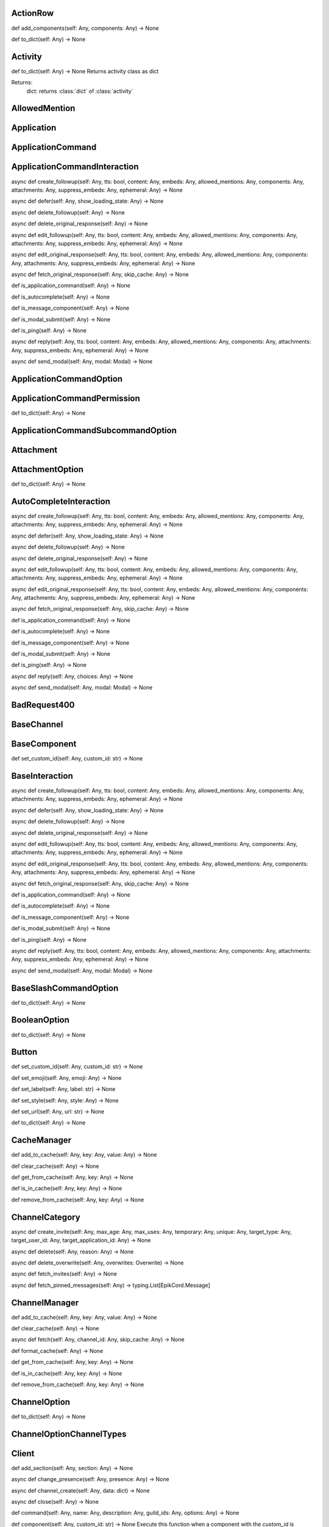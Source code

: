 

ActionRow
---------

def add_components(self: Any, components: Any) -> None


def to_dict(self: Any) -> None



Activity
--------

def to_dict(self: Any) -> None
Returns activity class as dict

Returns:
    dict: returns :class:`dict` of :class:`activity`



AllowedMention
--------------


Application
-----------


ApplicationCommand
------------------


ApplicationCommandInteraction
-----------------------------

async def create_followup(self: Any, tts: bool, content: Any, embeds: Any, allowed_mentions: Any, components: Any, attachments: Any, suppress_embeds: Any, ephemeral: Any) -> None


async def defer(self: Any, show_loading_state: Any) -> None


async def delete_followup(self: Any) -> None


async def delete_original_response(self: Any) -> None


async def edit_followup(self: Any, tts: bool, content: Any, embeds: Any, allowed_mentions: Any, components: Any, attachments: Any, suppress_embeds: Any, ephemeral: Any) -> None


async def edit_original_response(self: Any, tts: bool, content: Any, embeds: Any, allowed_mentions: Any, components: Any, attachments: Any, suppress_embeds: Any, ephemeral: Any) -> None


async def fetch_original_response(self: Any, skip_cache: Any) -> None


def is_application_command(self: Any) -> None


def is_autocomplete(self: Any) -> None


def is_message_component(self: Any) -> None


def is_modal_submit(self: Any) -> None


def is_ping(self: Any) -> None


async def reply(self: Any, tts: bool, content: Any, embeds: Any, allowed_mentions: Any, components: Any, attachments: Any, suppress_embeds: Any, ephemeral: Any) -> None


async def send_modal(self: Any, modal: Modal) -> None



ApplicationCommandOption
------------------------


ApplicationCommandPermission
----------------------------

def to_dict(self: Any) -> None



ApplicationCommandSubcommandOption
----------------------------------


Attachment
----------


AttachmentOption
----------------

def to_dict(self: Any) -> None



AutoCompleteInteraction
-----------------------

async def create_followup(self: Any, tts: bool, content: Any, embeds: Any, allowed_mentions: Any, components: Any, attachments: Any, suppress_embeds: Any, ephemeral: Any) -> None


async def defer(self: Any, show_loading_state: Any) -> None


async def delete_followup(self: Any) -> None


async def delete_original_response(self: Any) -> None


async def edit_followup(self: Any, tts: bool, content: Any, embeds: Any, allowed_mentions: Any, components: Any, attachments: Any, suppress_embeds: Any, ephemeral: Any) -> None


async def edit_original_response(self: Any, tts: bool, content: Any, embeds: Any, allowed_mentions: Any, components: Any, attachments: Any, suppress_embeds: Any, ephemeral: Any) -> None


async def fetch_original_response(self: Any, skip_cache: Any) -> None


def is_application_command(self: Any) -> None


def is_autocomplete(self: Any) -> None


def is_message_component(self: Any) -> None


def is_modal_submit(self: Any) -> None


def is_ping(self: Any) -> None


async def reply(self: Any, choices: Any) -> None


async def send_modal(self: Any, modal: Modal) -> None



BadRequest400
-------------


BaseChannel
-----------


BaseComponent
-------------

def set_custom_id(self: Any, custom_id: str) -> None



BaseInteraction
---------------

async def create_followup(self: Any, tts: bool, content: Any, embeds: Any, allowed_mentions: Any, components: Any, attachments: Any, suppress_embeds: Any, ephemeral: Any) -> None


async def defer(self: Any, show_loading_state: Any) -> None


async def delete_followup(self: Any) -> None


async def delete_original_response(self: Any) -> None


async def edit_followup(self: Any, tts: bool, content: Any, embeds: Any, allowed_mentions: Any, components: Any, attachments: Any, suppress_embeds: Any, ephemeral: Any) -> None


async def edit_original_response(self: Any, tts: bool, content: Any, embeds: Any, allowed_mentions: Any, components: Any, attachments: Any, suppress_embeds: Any, ephemeral: Any) -> None


async def fetch_original_response(self: Any, skip_cache: Any) -> None


def is_application_command(self: Any) -> None


def is_autocomplete(self: Any) -> None


def is_message_component(self: Any) -> None


def is_modal_submit(self: Any) -> None


def is_ping(self: Any) -> None


async def reply(self: Any, tts: bool, content: Any, embeds: Any, allowed_mentions: Any, components: Any, attachments: Any, suppress_embeds: Any, ephemeral: Any) -> None


async def send_modal(self: Any, modal: Modal) -> None



BaseSlashCommandOption
----------------------

def to_dict(self: Any) -> None



BooleanOption
-------------

def to_dict(self: Any) -> None



Button
------

def set_custom_id(self: Any, custom_id: str) -> None


def set_emoji(self: Any, emoji: Any) -> None


def set_label(self: Any, label: str) -> None


def set_style(self: Any, style: Any) -> None


def set_url(self: Any, url: str) -> None


def to_dict(self: Any) -> None



CacheManager
------------

def add_to_cache(self: Any, key: Any, value: Any) -> None


def clear_cache(self: Any) -> None


def get_from_cache(self: Any, key: Any) -> None


def is_in_cache(self: Any, key: Any) -> None


def remove_from_cache(self: Any, key: Any) -> None



ChannelCategory
---------------

async def create_invite(self: Any, max_age: Any, max_uses: Any, temporary: Any, unique: Any, target_type: Any, target_user_id: Any, target_application_id: Any) -> None


async def delete(self: Any, reason: Any) -> None


async def delete_overwrite(self: Any, overwrites: Overwrite) -> None


async def fetch_invites(self: Any) -> None


async def fetch_pinned_messages(self: Any) -> typing.List[EpikCord.Message]



ChannelManager
--------------

def add_to_cache(self: Any, key: Any, value: Any) -> None


def clear_cache(self: Any) -> None


async def fetch(self: Any, channel_id: Any, skip_cache: Any) -> None


def format_cache(self: Any) -> None


def get_from_cache(self: Any, key: Any) -> None


def is_in_cache(self: Any, key: Any) -> None


def remove_from_cache(self: Any, key: Any) -> None



ChannelOption
-------------

def to_dict(self: Any) -> None



ChannelOptionChannelTypes
-------------------------


Client
------

def add_section(self: Any, section: Any) -> None


async def change_presence(self: Any, presence: Any) -> None


async def channel_create(self: Any, data: dict) -> None


async def close(self: Any) -> None


def command(self: Any, name: Any, description: Any, guild_ids: Any, options: Any) -> None


def component(self: Any, custom_id: str) -> None
Execute this function when a component with the `custom_id` is interacted with.


async def connect(self: Any) -> None


def event(self: Any, func: Any) -> None


async def get_event_callback(self: Any, event_name: str, internal: Any) -> None


async def guild_create(self: Any, data: Any) -> None


async def guild_delete(self: Any, data: dict) -> None


async def guild_member_update(self: Any, data: Any) -> None


async def guild_members_chunk(self: Any, data: dict) -> None


async def handle_close(self: Any) -> None


async def handle_event(self: Any, event_name: Any, data: dict) -> None


async def handle_events(self: Any) -> None


async def heartbeat(self: Any, forced: Any) -> None


async def identify(self: Any) -> None


async def interaction_create(self: Any, data: Any) -> None


def login(self: Any) -> None


def message_command(self: Any, name: Any) -> None


async def message_create(self: Any, data: dict) -> None
Event fired when messages are created


async def ready(self: Any, data: dict) -> None


async def reconnect(self: Any) -> None


async def request_guild_members(self: Any, guild_id: int, query: Any, limit: Any, presences: Any, user_ids: Any, nonce: Any) -> None


async def resume(self: Any) -> None


async def send_json(self: Any, json: dict) -> None


def unload_section(self: Any, section: Any) -> None


def user_command(self: Any, name: Any) -> None


async def voice_server_update(self: Any, data: dict) -> None


async def wait_for(self: Any, event_name: str, check: Any, timeout: Any) -> None



ClientApplication
-----------------

async def bulk_overwrite_global_application_commands(self: Any, commands: Any) -> None


async def bulk_overwrite_guild_application_commands(self: Any, guild_id: str, commands: Any) -> None


async def create_global_application_command(self: Any, name: str, description: str, options: Any, default_permission: Any, command_type: Any) -> None


async def create_guild_application_command(self: Any, guild_id: str, name: str, description: str, options: Any, default_permission: Any, command_type: Any) -> None


async def delete_global_application_command(self: Any, command_id: str) -> None


async def delete_guild_application_command(self: Any, guild_id: str, command_id: str) -> None


async def edit_application_command_permissions(self: Any, guild_id: str, command_id: Any, permissions: Any) -> None


async def edit_global_application_command(self: Any, guild_id: str, command_id: str, name: Any, description: Any, options: Any, default_permissions: Any) -> None


async def fetch_application(self: Any) -> None


async def fetch_application_command(self: Any, command_id: str) -> None


async def fetch_global_application_commands(self: Any) -> typing.List[EpikCord.ApplicationCommand]


async def fetch_guild_application_command(self: Any, guild_id: str, command_id: str) -> None


async def fetch_guild_application_command_permissions(self: Any, guild_id: str, command_id: str) -> None


async def fetch_guild_application_commands(self: Any, guild_id: str) -> None



ClientMessageCommand
--------------------


ClientResponse
--------------

def close(self: Any) -> None


def get_encoding(self: Any) -> <class 'str'>


async def json(self: Any, encoding: Any, loads: Any, content_type: Any) -> typing.Any
Read and decodes JSON response.


def raise_for_status(self: Any) -> None


async def read(self: Any) -> <class 'bytes'>
Read response payload.


def release(self: Any) -> typing.Any


async def start(self: Any, connection: Any) -> ClientResponse
Start response processing.


async def text(self: Any, encoding: Any, errors: str) -> <class 'str'>
Read response payload and decode.


async def wait_for_close(self: Any) -> None



ClientSession
-------------

async def close(self: Any) -> None
Close underlying connector.

Release all acquired resources.


def delete(self: Any, url: Any, kwargs: Any) -> _RequestContextManager
Perform HTTP DELETE request.


def detach(self: Any) -> None
Detach connector from session without closing the former.

Session is switched to closed state anyway.


def get(self: Any, url: Any, allow_redirects: bool, kwargs: Any) -> _RequestContextManager
Perform HTTP GET request.


def head(self: Any, url: Any, allow_redirects: bool, kwargs: Any) -> _RequestContextManager
Perform HTTP HEAD request.


def options(self: Any, url: Any, allow_redirects: bool, kwargs: Any) -> _RequestContextManager
Perform HTTP OPTIONS request.


def patch(self: Any, url: Any, data: Any, kwargs: Any) -> _RequestContextManager
Perform HTTP PATCH request.


def post(self: Any, url: Any, data: Any, kwargs: Any) -> _RequestContextManager
Perform HTTP POST request.


def put(self: Any, url: Any, data: Any, kwargs: Any) -> _RequestContextManager
Perform HTTP PUT request.


def request(self: Any, method: str, url: Any, kwargs: Any) -> _RequestContextManager
Perform HTTP request.


def ws_connect(self: Any, url: Any, method: str, protocols: Any, timeout: float, receive_timeout: Any, autoclose: bool, autoping: bool, heartbeat: Any, auth: Any, origin: Any, params: Any, headers: Any, proxy: Any, proxy_auth: Any, ssl: Any, verify_ssl: Any, fingerprint: Any, ssl_context: Any, proxy_headers: Any, compress: int, max_msg_size: int) -> _WSRequestContextManager
Initiate websocket connection.



ClientSlashCommand
------------------

def option_autocomplete(self: Any, option_name: str) -> None



ClientUser
----------

async def edit(self: Any, username: Any, avatar: Any) -> None


async def fetch(self: Any) -> None



ClientUserCommand
-----------------


ClosedWebSocketConnection
-------------------------


Colour
------

def to_rgb(self: Any) -> typing.Tuple[int, int, int]
Returns an rgb color as a tuple



Colour
------

def to_rgb(self: Any) -> typing.Tuple[int, int, int]
Returns an rgb color as a tuple



CommandsSection
---------------


CustomIdIsTooBig
----------------


DMChannel
---------


DisallowedIntents
-----------------


DiscordAPIError
---------------


Embed
-----

def add_field(self: Any, name: str, value: str, inline: bool) -> None


def set_author(self: Any, name: Any, url: Any, icon_url: Any, proxy_icon_url: Any) -> None


def set_color(self: Any, colour: Colour) -> None


def set_description(self: Any, description: Any) -> None


def set_fields(self: Any, fields: Any) -> None


def set_footer(self: Any, text: Any, icon_url: Any, proxy_icon_url: Any) -> None


def set_image(self: Any, url: Any, proxy_url: Any, height: Any, width: Any) -> None


def set_provider(self: Any, name: Any, url: Any) -> None


def set_thumbnail(self: Any, url: Any, proxy_url: Any, height: Any, width: Any) -> None


def set_timestamp(self: Any, timestamp: datetime) -> None


def set_title(self: Any, title: Any) -> None


def set_url(self: Any, url: Any) -> None


def set_video(self: Any, url: Any, proxy_url: Any, height: Any, width: Any) -> None


def to_dict(self: Any) -> None



Emoji
-----

async def delete(self: Any, reason: Any) -> None


async def edit(self: Any, name: Any, roles: Any, reason: Any) -> None



EpikCordException
-----------------


EventHandler
------------

async def channel_create(self: Any, data: dict) -> None


def component(self: Any, custom_id: str) -> None
Execute this function when a component with the `custom_id` is interacted with.


def event(self: Any, func: Any) -> None


async def get_event_callback(self: Any, event_name: str, internal: Any) -> None


async def guild_create(self: Any, data: Any) -> None


async def guild_delete(self: Any, data: dict) -> None


async def guild_member_update(self: Any, data: Any) -> None


async def guild_members_chunk(self: Any, data: dict) -> None


async def handle_event(self: Any, event_name: Any, data: dict) -> None


async def handle_events(self: Any) -> None


async def interaction_create(self: Any, data: Any) -> None


async def message_create(self: Any, data: dict) -> None
Event fired when messages are created


async def ready(self: Any, data: dict) -> None


async def voice_server_update(self: Any, data: dict) -> None


async def wait_for(self: Any, event_name: str, check: Any, timeout: Any) -> None



EventsSection
-------------


FailedToConnectToVoice
----------------------


File
----


Flag
----

def calculate_from_turned(self: Any) -> None



Forbidden403
------------


GateawayUnavailable502
----------------------


Guild
-----

async def create_channel(self: Any, name: str, reason: Any, type: Any, topic: Any, bitrate: Any, user_limit: Any, rate_limit_per_user: Any, position: Any, permission_overwrites: Any, parent_id: Any, nsfw: Any) -> None
Creates a channel.

Parameters
----------
name: str
    The name of the channel.
reason: Optional[str]
    The reason for creating the channel.
type: Optional[int]
    The type of the channel.
topic: Optional[str]
    The topic of the channel.
bitrate: Optional[int]
    The bitrate of the channel.
user_limit: Optional[int]
    The user limit of the channel.
rate_limit_per_user: Optional[int]
    The rate limit per user of the channel.
position: Optional[int]
    The position of the channel.
permission_overwrites: List[Optional[Overwrite]]
    The permission overwrites of the channel.
parent_id: Optional[str]
    The parent id of the channel.
nsfw: Optional[bool]
    Whether the channel is nsfw.


async def delete(self: Any) -> None


async def edit(self: Any, name: Any, verification_level: Any, default_message_notifications: Any, explicit_content_filter: Any, afk_channel_id: Any, afk_timeout: Any, owner_id: Any, system_channel_id: Any, system_channel_flags: Any, rules_channel_id: Any, preferred_locale: Any, features: Any, description: Any, premium_progress_bar_enabled: Any, reason: Any) -> None
Edits the guild.

Parameters
----------
name: Optional[str]
    The name of the guild.
verification_level: Optional[int]
    The verification level of the guild.
default_message_notifications: Optional[int]
    The default message notifications of the guild.
explicit_content_filter: Optional[int]
    The explicit content filter of the guild.
afk_channel_id: Optional[str]
    The afk channel id of the guild.
afk_timeout: Optional[int]
    The afk timeout of the guild.
owner_id: Optional[str]
    The owner id of the guild.
system_channel_id: Optional[str]
    The system channel id of the guild.
system_channel_flags: Optional[SystemChannelFlags]
    The system channel flags of the guild.
rules_channel_id: Optional[str]
    The rules channel id of the guild.
preferred_locale: Optional[str]
    The preferred locale of the guild.
features: Optional[List[str]]
    The features of the guild.
description: Optional[str]
    The description of the guild.
premium_progress_bar_enabled: Optional[bool]
    Whether the guild has the premium progress bar enabled.

Returns
-------
:class:`EpikCord.Guild`


async def fetch_channels(self: Any) -> typing.List[EpikCord.GuildChannel]
Fetches the guild channels.

Returns
-------
List[GuildChannel]
    The guild channels.


async def fetch_guild_preview(self: Any) -> <class 'EpikCord.GuildPreview'>
Fetches the guild preview.

Returns
-------
GuildPreview
    The guild preview.



GuildApplicationCommandPermission
---------------------------------

def to_dict(self: Any) -> None



GuildBan
--------


GuildChannel
------------

async def create_invite(self: Any, max_age: Any, max_uses: Any, temporary: Any, unique: Any, target_type: Any, target_user_id: Any, target_application_id: Any) -> None


async def delete(self: Any, reason: Any) -> None


async def delete_overwrite(self: Any, overwrites: Overwrite) -> None


async def fetch_invites(self: Any) -> None


async def fetch_pinned_messages(self: Any) -> typing.List[EpikCord.Message]



GuildManager
------------

def add_to_cache(self: Any, key: Any, value: Any) -> None


def clear_cache(self: Any) -> None


async def fetch(self: Any, guild_id: str, skip_cache: Any, with_counts: Any) -> None


def format_cache(self: Any) -> None


def get_from_cache(self: Any, key: Any) -> None


def is_in_cache(self: Any, key: Any) -> None


def remove_from_cache(self: Any, key: Any) -> None



GuildMember
-----------

async def fetch_message(self: Any, message_id: str) -> <class 'EpikCord.Message'>


async def fetch_messages(self: Any, around: Any, before: Any, after: Any, limit: Any) -> typing.List[EpikCord.Message]


async def send(self: Any, content: Any, embeds: Any, components: Any, tts: Any, allowed_mentions: Any, sticker_ids: Any, attachments: Any, suppress_embeds: bool) -> <class 'EpikCord.Message'>



GuildNewsChannel
----------------

async def bulk_delete(self: Any, message_ids: Any, reason: Any) -> None


async def create_invite(self: Any, max_age: Any, max_uses: Any, temporary: Any, unique: Any, target_type: Any, target_user_id: Any, target_application_id: Any) -> None


async def create_webhook(self: Any, name: str, avatar: Any, reason: Any) -> None


async def delete(self: Any, reason: Any) -> None


async def delete_overwrite(self: Any, overwrites: Overwrite) -> None


async def fetch_invites(self: Any) -> None


async def fetch_message(self: Any, message_id: str) -> <class 'EpikCord.Message'>


async def fetch_messages(self: Any, around: Any, before: Any, after: Any, limit: Any) -> typing.List[EpikCord.Message]


async def fetch_pinned_messages(self: Any) -> typing.List[EpikCord.Message]


async def follow(self: Any, webhook_channel_id: str) -> None


async def list_joined_private_archived_threads(self: Any, before: Any, limit: Any) -> typing.Dict[str, typing.Union[typing.List[EpikCord.Messageable], typing.List[EpikCord.ThreadMember], bool]]


async def list_private_archived_threads(self: Any, before: Any, limit: Any) -> typing.Dict[str, typing.Union[typing.List[EpikCord.Messageable], typing.List[EpikCord.ThreadMember], bool]]


async def list_public_archived_threads(self: Any, before: Any, limit: Any) -> typing.Dict[str, typing.Union[typing.List[EpikCord.Messageable], typing.List[EpikCord.ThreadMember], bool]]


async def send(self: Any, content: Any, embeds: Any, components: Any, tts: Any, allowed_mentions: Any, sticker_ids: Any, attachments: Any, suppress_embeds: bool) -> <class 'EpikCord.Message'>


async def start_thread(self: Any, name: str, auto_archive_duration: Any, type: Any, invitable: Any, rate_limit_per_user: Any, reason: Any) -> None



GuildNewsThread
---------------

async def add_member(self: Any, member_id: str) -> None


async def bulk_delete(self: Any, message_ids: Any, reason: Any) -> None


async def create_invite(self: Any, max_age: Any, max_uses: Any, temporary: Any, unique: Any, target_type: Any, target_user_id: Any, target_application_id: Any) -> None


async def create_webhook(self: Any, name: str, avatar: Any, reason: Any) -> None


async def delete(self: Any, reason: Any) -> None


async def delete_overwrite(self: Any, overwrites: Overwrite) -> None


async def fetch_invites(self: Any) -> None


async def fetch_member(self: Any, member_id: str) -> <class 'EpikCord.ThreadMember'>


async def fetch_message(self: Any, message_id: str) -> <class 'EpikCord.Message'>


async def fetch_messages(self: Any, around: Any, before: Any, after: Any, limit: Any) -> typing.List[EpikCord.Message]


async def fetch_pinned_messages(self: Any) -> typing.List[EpikCord.Message]


async def follow(self: Any, webhook_channel_id: str) -> None


async def join(self: Any) -> None


async def leave(self: Any) -> None


async def list_joined_private_archived_threads(self: Any, before: Any, limit: Any) -> typing.Dict[str, typing.Union[typing.List[EpikCord.Messageable], typing.List[EpikCord.ThreadMember], bool]]


async def list_members(self: Any) -> typing.List[EpikCord.ThreadMember]


async def list_private_archived_threads(self: Any, before: Any, limit: Any) -> typing.Dict[str, typing.Union[typing.List[EpikCord.Messageable], typing.List[EpikCord.ThreadMember], bool]]


async def list_public_archived_threads(self: Any, before: Any, limit: Any) -> typing.Dict[str, typing.Union[typing.List[EpikCord.Messageable], typing.List[EpikCord.ThreadMember], bool]]


async def remove_member(self: Any, member_id: str) -> None


async def send(self: Any, content: Any, embeds: Any, components: Any, tts: Any, allowed_mentions: Any, sticker_ids: Any, attachments: Any, suppress_embeds: bool) -> <class 'EpikCord.Message'>


async def start_thread(self: Any, name: str, auto_archive_duration: Any, type: Any, invitable: Any, rate_limit_per_user: Any, reason: Any) -> None



GuildPreview
------------


GuildScheduledEvent
-------------------


GuildStageChannel
-----------------


GuildTextChannel
----------------

async def bulk_delete(self: Any, message_ids: Any, reason: Any) -> None


async def create_invite(self: Any, max_age: Any, max_uses: Any, temporary: Any, unique: Any, target_type: Any, target_user_id: Any, target_application_id: Any) -> None


async def create_webhook(self: Any, name: str, avatar: Any, reason: Any) -> None


async def delete(self: Any, reason: Any) -> None


async def delete_overwrite(self: Any, overwrites: Overwrite) -> None


async def fetch_invites(self: Any) -> None


async def fetch_message(self: Any, message_id: str) -> <class 'EpikCord.Message'>


async def fetch_messages(self: Any, around: Any, before: Any, after: Any, limit: Any) -> typing.List[EpikCord.Message]


async def fetch_pinned_messages(self: Any) -> typing.List[EpikCord.Message]


async def list_joined_private_archived_threads(self: Any, before: Any, limit: Any) -> typing.Dict[str, typing.Union[typing.List[EpikCord.Messageable], typing.List[EpikCord.ThreadMember], bool]]


async def list_private_archived_threads(self: Any, before: Any, limit: Any) -> typing.Dict[str, typing.Union[typing.List[EpikCord.Messageable], typing.List[EpikCord.ThreadMember], bool]]


async def list_public_archived_threads(self: Any, before: Any, limit: Any) -> typing.Dict[str, typing.Union[typing.List[EpikCord.Messageable], typing.List[EpikCord.ThreadMember], bool]]


async def send(self: Any, content: Any, embeds: Any, components: Any, tts: Any, allowed_mentions: Any, sticker_ids: Any, attachments: Any, suppress_embeds: bool) -> <class 'EpikCord.Message'>


async def start_thread(self: Any, name: str, auto_archive_duration: Any, type: Any, invitable: Any, rate_limit_per_user: Any, reason: Any) -> None



GuildWidget
-----------


GuildWidgetSettings
-------------------


HTTPClient
----------

async def close(self: Any) -> None
Close underlying connector.

Release all acquired resources.


async def delete(self: Any, url: Any, args: Any, to_discord: bool, kwargs: Any) -> None
Perform HTTP DELETE request.


def detach(self: Any) -> None
Detach connector from session without closing the former.

Session is switched to closed state anyway.


async def get(self: Any, url: Any, args: Any, to_discord: bool, kwargs: Any) -> None
Perform HTTP GET request.


async def head(self: Any, url: Any, args: Any, to_discord: bool, kwargs: Any) -> None
Perform HTTP HEAD request.


async def log_request(self: Any, res: Any) -> None


def options(self: Any, url: Any, allow_redirects: bool, kwargs: Any) -> _RequestContextManager
Perform HTTP OPTIONS request.


async def patch(self: Any, url: Any, args: Any, to_discord: bool, kwargs: Any) -> None
Perform HTTP PATCH request.


async def post(self: Any, url: Any, args: Any, to_discord: bool, kwargs: Any) -> None
Perform HTTP POST request.


async def put(self: Any, url: Any, args: Any, to_discord: bool, kwargs: Any) -> None
Perform HTTP PUT request.


def request(self: Any, method: str, url: Any, kwargs: Any) -> _RequestContextManager
Perform HTTP request.


def ws_connect(self: Any, url: Any, method: str, protocols: Any, timeout: float, receive_timeout: Any, autoclose: bool, autoping: bool, heartbeat: Any, auth: Any, origin: Any, params: Any, headers: Any, proxy: Any, proxy_auth: Any, ssl: Any, verify_ssl: Any, fingerprint: Any, ssl_context: Any, proxy_headers: Any, compress: int, max_msg_size: int) -> _WSRequestContextManager
Initiate websocket connection.



IntegerOption
-------------

def to_dict(self: Any) -> None



Integration
-----------


IntegrationAccount
------------------


Intents
-------

def calculate_from_turned(self: Any) -> None



InternalServerError5xx
----------------------


InvalidApplicationCommandOptionType
-----------------------------------


InvalidApplicationCommandType
-----------------------------


InvalidArgumentType
-------------------


InvalidComponentStyle
---------------------


InvalidData
-----------


InvalidIntents
--------------


InvalidOption
-------------


InvalidStatus
-------------


InvalidToken
------------


Invite
------


LabelIsTooBig
-------------


MentionableOption
-----------------

def to_dict(self: Any) -> None



MentionedChannel
----------------


MentionedUser
-------------

async def fetch_message(self: Any, message_id: str) -> <class 'EpikCord.Message'>


async def fetch_messages(self: Any, around: Any, before: Any, after: Any, limit: Any) -> typing.List[EpikCord.Message]


async def send(self: Any, content: Any, embeds: Any, components: Any, tts: Any, allowed_mentions: Any, sticker_ids: Any, attachments: Any, suppress_embeds: bool) -> <class 'EpikCord.Message'>



Message
-------

async def add_reaction(self: Any, emoji: str) -> None


async def crosspost(self: Any) -> None


async def delete(self: Any) -> None


async def delete_all_reactions(self: Any) -> None


async def delete_reaction_for_emoji(self: Any, emoji: str) -> None


async def edit(self: Any, message_data: dict) -> None


async def fetch_reactions(self: Any, after: Any, limit: Any) -> typing.List[EpikCord.Reaction]


async def pin(self: Any, reason: Any) -> None


async def remove_reaction(self: Any, emoji: str, user: Any) -> None


async def start_thread(self: Any, name: str, auto_archive_duration: Any, rate_limit_per_user: Any) -> None


async def unpin(self: Any, reason: Any) -> None



MessageActivity
---------------


MessageCommandInteraction
-------------------------

async def create_followup(self: Any, tts: bool, content: Any, embeds: Any, allowed_mentions: Any, components: Any, attachments: Any, suppress_embeds: Any, ephemeral: Any) -> None


async def defer(self: Any, show_loading_state: Any) -> None


async def delete_followup(self: Any) -> None


async def delete_original_response(self: Any) -> None


async def edit_followup(self: Any, tts: bool, content: Any, embeds: Any, allowed_mentions: Any, components: Any, attachments: Any, suppress_embeds: Any, ephemeral: Any) -> None


async def edit_original_response(self: Any, tts: bool, content: Any, embeds: Any, allowed_mentions: Any, components: Any, attachments: Any, suppress_embeds: Any, ephemeral: Any) -> None


async def fetch_original_response(self: Any, skip_cache: Any) -> None


def is_application_command(self: Any) -> None


def is_autocomplete(self: Any) -> None


def is_message_component(self: Any) -> None


def is_modal_submit(self: Any) -> None


def is_ping(self: Any) -> None


async def reply(self: Any, tts: bool, content: Any, embeds: Any, allowed_mentions: Any, components: Any, attachments: Any, suppress_embeds: Any, ephemeral: Any) -> None


async def send_modal(self: Any, modal: Modal) -> None



MessageComponentInteraction
---------------------------

async def create_followup(self: Any, tts: bool, content: Any, embeds: Any, allowed_mentions: Any, components: Any, attachments: Any, suppress_embeds: Any, ephemeral: Any) -> None


async def defer(self: Any, show_loading_state: Any) -> None


async def defer_update(self: Any) -> None


async def delete_followup(self: Any) -> None


async def delete_original_response(self: Any) -> None


async def edit_followup(self: Any, tts: bool, content: Any, embeds: Any, allowed_mentions: Any, components: Any, attachments: Any, suppress_embeds: Any, ephemeral: Any) -> None


async def edit_original_response(self: Any, tts: bool, content: Any, embeds: Any, allowed_mentions: Any, components: Any, attachments: Any, suppress_embeds: Any, ephemeral: Any) -> None


async def fetch_original_response(self: Any, skip_cache: Any) -> None


def is_action_row(self: Any) -> None


def is_application_command(self: Any) -> None


def is_autocomplete(self: Any) -> None


def is_button(self: Any) -> None


def is_message_component(self: Any) -> None


def is_modal_submit(self: Any) -> None


def is_ping(self: Any) -> None


def is_select_menu(self: Any) -> None


def is_text_input(self: Any) -> None


async def reply(self: Any, tts: bool, content: Any, embeds: Any, allowed_mentions: Any, components: Any, attachments: Any, suppress_embeds: Any, ephemeral: Any) -> None


async def send_modal(self: Any, modal: Modal) -> None


async def update(self: Any, tts: bool, content: Any, embeds: Any, allowed_mentions: Any, components: Any, attachments: Any, suppress_embeds: Any) -> None



MessageInteraction
------------------


Messageable
-----------

async def fetch_message(self: Any, message_id: str) -> <class 'EpikCord.Message'>


async def fetch_messages(self: Any, around: Any, before: Any, after: Any, limit: Any) -> typing.List[EpikCord.Message]


async def send(self: Any, content: Any, embeds: Any, components: Any, tts: Any, allowed_mentions: Any, sticker_ids: Any, attachments: Any, suppress_embeds: bool) -> <class 'EpikCord.Message'>



MethodNotAllowed405
-------------------


MissingClientSetting
--------------------


MissingCustomId
---------------


Modal
-----

def to_dict(self: Any) -> None



ModalSubmitInteraction
----------------------

async def create_followup(self: Any, tts: bool, content: Any, embeds: Any, allowed_mentions: Any, components: Any, attachments: Any, suppress_embeds: Any, ephemeral: Any) -> None


async def defer(self: Any, show_loading_state: Any) -> None


async def delete_followup(self: Any) -> None


async def delete_original_response(self: Any) -> None


async def edit_followup(self: Any, tts: bool, content: Any, embeds: Any, allowed_mentions: Any, components: Any, attachments: Any, suppress_embeds: Any, ephemeral: Any) -> None


async def edit_original_response(self: Any, tts: bool, content: Any, embeds: Any, allowed_mentions: Any, components: Any, attachments: Any, suppress_embeds: Any, ephemeral: Any) -> None


async def fetch_original_response(self: Any, skip_cache: Any) -> None


def is_application_command(self: Any) -> None


def is_autocomplete(self: Any) -> None


def is_message_component(self: Any) -> None


def is_modal_submit(self: Any) -> None


def is_ping(self: Any) -> None


async def reply(self: Any, tts: bool, content: Any, embeds: Any, allowed_mentions: Any, components: Any, attachments: Any, suppress_embeds: Any, ephemeral: Any) -> None


async def send_modal(self: Any, args: Any, kwargs: Any) -> None



NotFound404
-----------


NumberOption
------------

def to_dict(self: Any) -> None



Overwrite
---------


Paginator
---------

def add_page(self: Any, page: Embed) -> None


def back(self: Any) -> None


def current(self: Any) -> <class 'EpikCord.Embed'>


def forward(self: Any) -> None


def remove_page(self: Any, page: Embed) -> None



PartialEmoji
------------

def to_dict(self: Any) -> None



PartialGuild
------------


PartialUser
-----------


Permissions
-----------

def calculate_from_turned(self: Any) -> None



Presence
--------

def to_dict(self: Any) -> None



PrivateThread
-------------

async def add_member(self: Any, member_id: str) -> None


async def bulk_delete(self: Any, message_ids: Any, reason: Any) -> None


async def fetch_member(self: Any, member_id: str) -> <class 'EpikCord.ThreadMember'>


async def join(self: Any) -> None


async def leave(self: Any) -> None


async def list_members(self: Any) -> typing.List[EpikCord.ThreadMember]


async def remove_member(self: Any, member_id: str) -> None



RatelimitHandler
----------------

def is_ratelimited(self: Any) -> <class 'bool'>
Checks if the client is ratelimited.


async def process_headers(self: Any, headers: dict) -> None
Read the headers from a request and then digest it.



Ratelimited429
--------------


Reaction
--------


ResolvedDataHandler
-------------------


Role
----


RoleOption
----------

def to_dict(self: Any) -> None



RoleTag
-------


SelectMenu
----------

def add_options(self: Any, options: Any) -> None


def set_custom_id(self: Any, custom_id: str) -> None


def set_disabled(self: Any, disabled: bool) -> None


def set_max_values(self: Any, max: int) -> None


def set_min_values(self: Any, min: int) -> None


def set_placeholder(self: Any, placeholder: str) -> None


def to_dict(self: Any) -> None



SelectMenuOption
----------------

def to_dict(self: Any) -> None



Shard
-----

async def change_presence(self: Any, presence: Any) -> None


async def channel_create(self: Any, data: dict) -> None


async def close(self: Any) -> None


def component(self: Any, custom_id: str) -> None
Execute this function when a component with the `custom_id` is interacted with.


async def connect(self: Any) -> None


def event(self: Any, func: Any) -> None


async def get_event_callback(self: Any, event_name: str, internal: Any) -> None


async def guild_create(self: Any, data: Any) -> None


async def guild_delete(self: Any, data: dict) -> None


async def guild_member_update(self: Any, data: Any) -> None


async def guild_members_chunk(self: Any, data: dict) -> None


async def handle_close(self: Any) -> None


async def handle_event(self: Any, event_name: Any, data: dict) -> None


async def handle_events(self: Any) -> None


async def heartbeat(self: Any, forced: Any) -> None


async def identify(self: Any) -> None


async def interaction_create(self: Any, data: Any) -> None


def login(self: Any) -> None


async def message_create(self: Any, data: dict) -> None
Event fired when messages are created


async def ready(self: Any, data: dict) -> None


async def reconnect(self: Any) -> None


async def request_guild_members(self: Any, guild_id: int, query: Any, limit: Any, presences: Any, user_ids: Any, nonce: Any) -> None


async def resume(self: Any) -> None


async def send_json(self: Any, json: dict) -> None


async def voice_server_update(self: Any, data: dict) -> None


async def wait_for(self: Any, event_name: str, check: Any, timeout: Any) -> None



ShardingRequired
----------------


SlashCommand
------------

def to_dict(self: Any) -> None



SlashCommandOptionChoice
------------------------

def to_dict(self: Any) -> None



SourceChannel
-------------


Status
------


Sticker
-------


StickerItem
-----------


StringOption
------------

def to_dict(self: Any) -> None



SubCommandGroup
---------------

def to_dict(self: Any) -> None



Subcommand
----------

def to_dict(self: Any) -> None



SystemChannelFlags
------------------


Team
----


TeamMember
----------


TextInput
---------

def set_custom_id(self: Any, custom_id: str) -> None


def to_dict(self: Any) -> None



Thread
------

async def add_member(self: Any, member_id: str) -> None


async def bulk_delete(self: Any, message_ids: Any, reason: Any) -> None


async def fetch_member(self: Any, member_id: str) -> <class 'EpikCord.ThreadMember'>


async def join(self: Any) -> None


async def leave(self: Any) -> None


async def list_members(self: Any) -> typing.List[EpikCord.ThreadMember]


async def remove_member(self: Any, member_id: str) -> None



ThreadArchived
--------------


ThreadMember
------------


TooManyComponents
-----------------


TooManySelectMenuOptions
------------------------


TypeVar
-------


Unauthorized401
---------------


UnavailableGuild
----------------


UnhandledEpikCordException
--------------------------


User
----

async def fetch_message(self: Any, message_id: str) -> <class 'EpikCord.Message'>


async def fetch_messages(self: Any, around: Any, before: Any, after: Any, limit: Any) -> typing.List[EpikCord.Message]


async def send(self: Any, content: Any, embeds: Any, components: Any, tts: Any, allowed_mentions: Any, sticker_ids: Any, attachments: Any, suppress_embeds: bool) -> <class 'EpikCord.Message'>



UserCommandInteraction
----------------------

async def create_followup(self: Any, tts: bool, content: Any, embeds: Any, allowed_mentions: Any, components: Any, attachments: Any, suppress_embeds: Any, ephemeral: Any) -> None


async def defer(self: Any, show_loading_state: Any) -> None


async def delete_followup(self: Any) -> None


async def delete_original_response(self: Any) -> None


async def edit_followup(self: Any, tts: bool, content: Any, embeds: Any, allowed_mentions: Any, components: Any, attachments: Any, suppress_embeds: Any, ephemeral: Any) -> None


async def edit_original_response(self: Any, tts: bool, content: Any, embeds: Any, allowed_mentions: Any, components: Any, attachments: Any, suppress_embeds: Any, ephemeral: Any) -> None


async def fetch_original_response(self: Any, skip_cache: Any) -> None


def is_application_command(self: Any) -> None


def is_autocomplete(self: Any) -> None


def is_message_component(self: Any) -> None


def is_modal_submit(self: Any) -> None


def is_ping(self: Any) -> None


async def reply(self: Any, tts: bool, content: Any, embeds: Any, allowed_mentions: Any, components: Any, attachments: Any, suppress_embeds: Any, ephemeral: Any) -> None


async def send_modal(self: Any, modal: Modal) -> None



UserOption
----------

def to_dict(self: Any) -> None



Utils
-----

def cancel_tasks(self: Any, loop: Any) -> None


def channel_from_type(self: Any, channel_data: dict) -> None


def cleanup_loop(self: Any, loop: Any) -> None


def component_from_type(self: Any, component_data: dict) -> None


def compute_timedelta(self: Any, dt: datetime) -> None


def escape_markdown(self: Any, text: str, as_needed: bool, ignore_links: bool) -> <class 'str'>


def escape_mentions(self: Any, text: str) -> <class 'str'>


def get_mime_type_for_image(self: Any, data: bytes) -> None


def interaction_from_type(self: Any, data: Any) -> None


def remove_markdown(self: Any, text: str, ignore_links: bool) -> <class 'str'>


async def sleep_until(self: Any, when: Any, result: Any) -> typing.Optional[~T]


def utcnow(self: Any) -> <class 'datetime.datetime'>



VoiceChannel
------------

async def create_invite(self: Any, max_age: Any, max_uses: Any, temporary: Any, unique: Any, target_type: Any, target_user_id: Any, target_application_id: Any) -> None


async def delete(self: Any, reason: Any) -> None


async def delete_overwrite(self: Any, overwrites: Overwrite) -> None


async def fetch_invites(self: Any) -> None


async def fetch_pinned_messages(self: Any) -> typing.List[EpikCord.Message]



VoiceState
----------


VoiceWebsocketClient
--------------------

async def connect(self: Any, muted: Any, deafened: Any) -> None



Webhook
-------


WebhookUser
-----------


WebsocketClient
---------------

async def change_presence(self: Any, presence: Any) -> None


async def channel_create(self: Any, data: dict) -> None


async def close(self: Any) -> None


def component(self: Any, custom_id: str) -> None
Execute this function when a component with the `custom_id` is interacted with.


async def connect(self: Any) -> None


def event(self: Any, func: Any) -> None


async def get_event_callback(self: Any, event_name: str, internal: Any) -> None


async def guild_create(self: Any, data: Any) -> None


async def guild_delete(self: Any, data: dict) -> None


async def guild_member_update(self: Any, data: Any) -> None


async def guild_members_chunk(self: Any, data: dict) -> None


async def handle_close(self: Any) -> None


async def handle_event(self: Any, event_name: Any, data: dict) -> None


async def handle_events(self: Any) -> None


async def heartbeat(self: Any, forced: Any) -> None


async def identify(self: Any) -> None


async def interaction_create(self: Any, data: Any) -> None


def login(self: Any) -> None


async def message_create(self: Any, data: dict) -> None
Event fired when messages are created


async def ready(self: Any, data: dict) -> None


async def reconnect(self: Any) -> None


async def request_guild_members(self: Any, guild_id: int, query: Any, limit: Any, presences: Any, user_ids: Any, nonce: Any) -> None


async def resume(self: Any) -> None


async def send_json(self: Any, json: dict) -> None


async def voice_server_update(self: Any, data: dict) -> None


async def wait_for(self: Any, event_name: str, check: Any, timeout: Any) -> None



WelcomeScreen
-------------


WelcomeScreenChannel
--------------------
